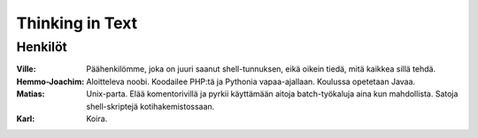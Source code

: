 ----------------
Thinking in Text
----------------

Henkilöt
--------

:Ville:             Päähenkilömme, joka on juuri saanut shell-tunnuksen, eikä
                    oikein tiedä, mitä kaikkea sillä tehdä.
:Hemmo-Joachim:     Aloitteleva noobi. Koodailee PHP:tä ja Pythonia
                    vapaa-ajallaan. Koulussa opetetaan Javaa.
:Matias:            Unix-parta. Elää komentorivillä ja pyrkii käyttämään aitoja
                    batch-työkaluja aina kun mahdollista. Satoja
                    shell-skriptejä kotihakemistossaan.
:Karl:              Koira.
